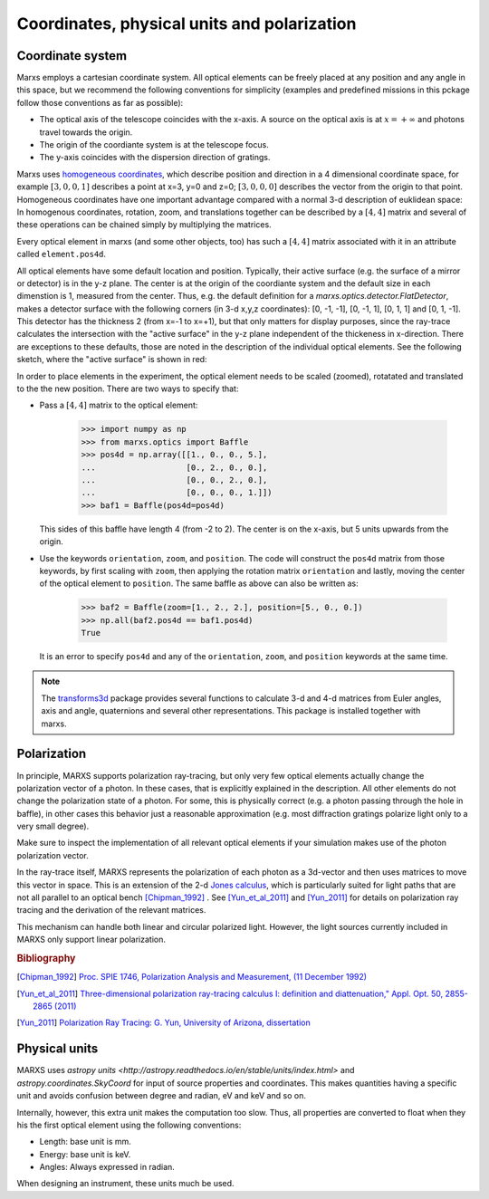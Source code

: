 ********************************************
Coordinates, physical units and polarization
********************************************

.. _coordsys:
.. _pos4d:

Coordinate system
=================
Marxs employs a cartesian coordinate system. All optical elements can be freely placed at any position
and any angle in this space, but we recommend the following conventions for simplicity (examples and
predefined missions in this pckage follow those conventions as far as possible):

- The optical axis of the telescope coincides with the x-axis. A source on the optical axis is
  at :math:`x=+\infty` and photons travel towards the origin.
- The origin of the coordiante system is at the telescope focus.
- The y-axis coincides with the dispersion direction of gratings.

Marxs uses `homogeneous coordinates <https://en.wikipedia.org/wiki/Homogeneous_coordinates>`_, which
describe position and direction in a 4 dimensional coordinate space, for example
:math:`[3, 0, 0, 1]` describes a point at x=3, y=0 and z=0; :math:`[3, 0, 0, 0]` describes the
vector from the origin to that point. Homogeneous coordinates have one important advantage compared
with a normal 3-d description of euklidean space: In homogenous coordinates, rotation, zoom, and
translations together can be described by a :math:`[4, 4]` matrix and several of these operations can
be chained simply by multiplying the matrices.

Every optical element in marxs (and some other objects, too) has such a :math:`[4, 4]` matrix
associated with it in an attribute called ``element.pos4d``.

All optical elements have some default location and position. Typically, their active surface (e.g.
the surface of a mirror or detector) is in the y-z plane. The center is at the origin of the
coordiante system and the default size in each dimenstion is 1, measured from the center.
Thus, e.g. the default definition for a `marxs.optics.detector.FlatDetector`, makes a detector surface with
the following corners (in 3-d x,y,z coordinates): [0, -1, -1], [0, -1, 1], [0, 1, 1] and [0, 1, -1].
This detector has the thickness 2 (from x=-1 to x=+1), but that only matters for display purposes, since the ray-trace
calculates the intersection with the "active surface" in the y-z plane independent of the
thickeness in x-direction. There are exceptions to these defaults, those are noted in the description
of the individual optical elements.
See the following sketch, where the "active surface" is shown in red:

.. plot:: plots/sketch_coords.py optical_element_coords
   :scale: 50
   :align: center
   :include-source: False
   :alt: Layout of the default size and position of an optical elements. The "active surface" (e.g. the surface of a mirror) is shown in red.


In order to place elements in the experiment, the optical element needs to be
scaled (zoomed), rotatated and translated to the the new position.
There are two ways to specify that:

- Pass a :math:`[4,4]` matrix to the optical element:

      >>> import numpy as np
      >>> from marxs.optics import Baffle
      >>> pos4d = np.array([[1., 0., 0., 5.],
      ...                   [0., 2., 0., 0.],
      ...                   [0., 0., 2., 0.],
      ...                   [0., 0., 0., 1.]])
      >>> baf1 = Baffle(pos4d=pos4d)

  This sides of this baffle have length 4 (from -2 to 2). The center is on the x-axis, but 5 units
  upwards from the origin.

- Use the keywords ``orientation``, ``zoom``, and ``position``. The code will construct the ``pos4d``
  matrix from those keywords, by first scaling with ``zoom``, then applying the rotation matrix
  ``orientation`` and lastly, moving the center of the optical element to ``position``.
  The same baffle as above can also be written as:

      >>> baf2 = Baffle(zoom=[1., 2., 2.], position=[5., 0., 0.])
      >>> np.all(baf2.pos4d == baf1.pos4d)
      True


  It is an error to specify ``pos4d`` and any of the ``orientation``, ``zoom``, and ``position``
  keywords at the same time.

.. note::

   The `transforms3d <https://matthew-brett.github.io/transforms3d/index.html>`_ package provides
   several functions to calculate 3-d and 4-d matrices from Euler angles, axis and angle,
   quaternions and several other representations. This package is installed together with marxs.

Polarization
============
In principle, MARXS supports polarization ray-tracing, but only very few
optical elements actually change the polarization vector of a photon. In these
cases, that is explicitly explained in the description. All other elements do
not change the polarization state of a photon. For some, this is physically
correct (e.g. a photon passing through the hole in baffle), in other cases this
behavior just a reasonable approximation (e.g. most diffraction gratings
polarize light only to a very small degree).

Make sure to inspect the implementation of all relevant optical elements if
your simulation makes use of the photon polarization vector.

In the ray-trace itself, MARXS represents the polarization of each photon as a
3d-vector and then uses matrices to move this vector in space. This is an
extension of the 2-d `Jones calculus
<https://en.wikipedia.org/wiki/Jones_calculus>`_, which is particularly suited
for light paths that are not all parallel to an optical bench [Chipman_1992]_ .
See [Yun_et_al_2011]_ and [Yun_2011]_ for details on polarization ray tracing and
the derivation of the relevant matrices.

This mechanism can handle both linear and circular polarized light. However,
the light sources currently included in MARXS only support linear
polarization.

.. rubric:: Bibliography

.. [Chipman_1992] `Proc. SPIE 1746, Polarization Analysis and Measurement, (11
		  December 1992)
		  <http://spie.org/Publications/Proceedings/Paper/10.1117/12.138816>`_
.. [Yun_et_al_2011] `Three-dimensional polarization ray-tracing calculus I:
		    definition and diattenuation," Appl. Opt. 50, 2855-2865
		    (2011) <https://doi.org/10.1364/AO.50.002855>`_

.. [Yun_2011] `Polarization Ray Tracing: G. Yun, University of Arizona, dissertation <http://hdl.handle.net/10150/202979>`_
  
Physical units
==============
MARXS uses `astropy units
<http://astropy.readthedocs.io/en/stable/units/index.html>` and
`astropy.coordinates.SkyCoord` for input of source properties and
coordinates. This makes quantities having a specific unit and avoids confusion
between degree and radian, eV and keV and so on.

Internally, however, this extra unit makes the computation too slow. Thus, all
properties are converted to float when they his the first optical element using
the following conventions:

- Length: base unit is mm.
- Energy: base unit is keV.
- Angles: Always expressed in radian.

When designing an instrument, these units much be used.
